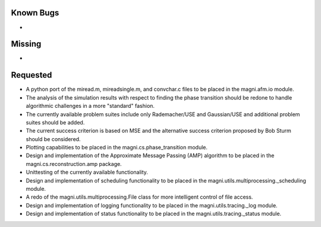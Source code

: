 Known Bugs
----------

- 


Missing
-------

- 


Requested
---------

- A python port of the miread.m, mireadsingle.m, and convchar.c files to be
  placed in the magni.afm.io module.
- The analysis of the simulation results with respect to finding the phase
  transition should be redone to handle algorithmic challenges in a more
  "standard" fashion.
- The currently available problem suites include only Rademacher/USE and
  Gaussian/USE and additional problem suites should be added.
- The current success criterion is based on MSE and the alternative success
  criterion proposed by Bob Sturm should be considered.
- Plotting capabilities to be placed in the magni.cs.phase_transition module.
- Design and implementation of the Approximate Message Passing (AMP) algorithm
  to be placed in the magni.cs.reconstruction.amp package.
- Unittesting of the currently available functionality.
- Design and implementation of scheduling functionality to be placed in the
  magni.utils.multiprocessing._scheduling module.
- A redo of the magni.utils.multiprocessing.File class for more intelligent
  control of file access.
- Design and implementation of logging functionality to be placed in the
  magni.utils.tracing._log module.
- Design and implementation of status functionality to be placed in the
  magni.utils.tracing._status module.

